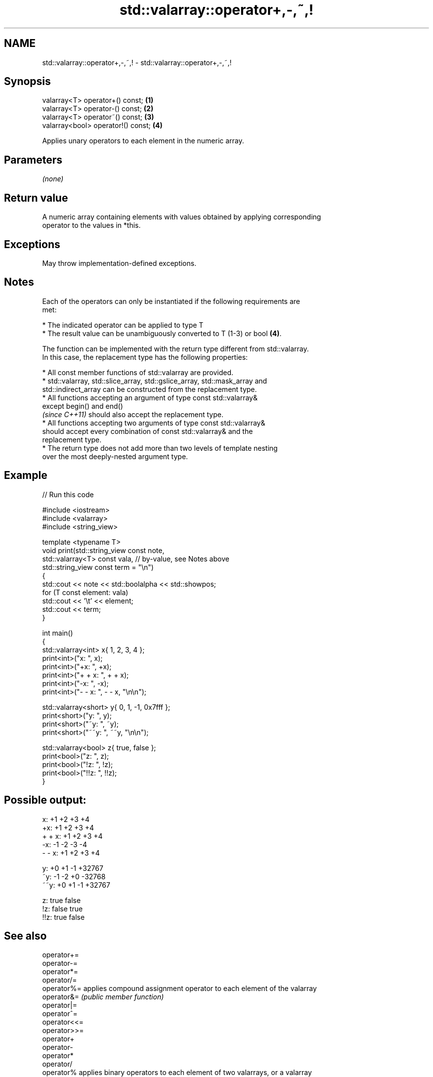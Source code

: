 .TH std::valarray::operator+,-,~,! 3 "2022.07.31" "http://cppreference.com" "C++ Standard Libary"
.SH NAME
std::valarray::operator+,-,~,! \- std::valarray::operator+,-,~,!

.SH Synopsis
   valarray<T> operator+() const;    \fB(1)\fP
   valarray<T> operator-() const;    \fB(2)\fP
   valarray<T> operator~() const;    \fB(3)\fP
   valarray<bool> operator!() const; \fB(4)\fP

   Applies unary operators to each element in the numeric array.

.SH Parameters

   \fI(none)\fP

.SH Return value

   A numeric array containing elements with values obtained by applying corresponding
   operator to the values in *this.

.SH Exceptions

   May throw implementation-defined exceptions.

.SH Notes

   Each of the operators can only be instantiated if the following requirements are
   met:

              * The indicated operator can be applied to type T
              * The result value can be unambiguously converted to T (1-3) or bool \fB(4)\fP.

   The function can be implemented with the return type different from std::valarray.
   In this case, the replacement type has the following properties:

              * All const member functions of std::valarray are provided.
              * std::valarray, std::slice_array, std::gslice_array, std::mask_array and
                std::indirect_array can be constructed from the replacement type.
              * All functions accepting an argument of type const std::valarray&
                except begin() and end()
                \fI(since C++11)\fP should also accept the replacement type.
              * All functions accepting two arguments of type const std::valarray&
                should accept every combination of const std::valarray& and the
                replacement type.
              * The return type does not add more than two levels of template nesting
                over the most deeply-nested argument type.

.SH Example


// Run this code

 #include <iostream>
 #include <valarray>
 #include <string_view>

 template <typename T>
 void print(std::string_view const note,
            std::valarray<T> const vala, // by-value, see Notes above
            std::string_view const term = "\\n")
 {
     std::cout << note << std::boolalpha << std::showpos;
     for (T const element: vala)
         std::cout << '\\t' << element;
     std::cout << term;
 }

 int main()
 {
     std::valarray<int> x{ 1, 2, 3, 4 };
     print<int>("x: ", x);
     print<int>("+x: ", +x);
     print<int>("+ + x: ", + + x);
     print<int>("-x: ", -x);
     print<int>("- - x: ", - - x, "\\n\\n");

     std::valarray<short> y{ 0, 1, -1, 0x7fff };
     print<short>("y: ", y);
     print<short>("~y: ", ~y);
     print<short>("~~y: ", ~~y, "\\n\\n");

     std::valarray<bool> z{ true, false };
     print<bool>("z: ", z);
     print<bool>("!z: ", !z);
     print<bool>("!!z: ", !!z);
 }

.SH Possible output:

 x:      +1      +2      +3      +4
 +x:     +1      +2      +3      +4
 + + x:  +1      +2      +3      +4
 -x:     -1      -2      -3      -4
 - - x:  +1      +2      +3      +4

 y:      +0      +1      -1      +32767
 ~y:     -1      -2      +0      -32768
 ~~y:    +0      +1      -1      +32767

 z:      true    false
 !z:     false   true
 !!z:    true    false

.SH See also

   operator+=
   operator-=
   operator*=
   operator/=
   operator%=  applies compound assignment operator to each element of the valarray
   operator&=  \fI(public member function)\fP
   operator|=
   operator^=
   operator<<=
   operator>>=
   operator+
   operator-
   operator*
   operator/
   operator%   applies binary operators to each element of two valarrays, or a valarray
   operator&   and a value
   operator|   \fI(function template)\fP
   operator^
   operator<<
   operator>>
   operator&&
   operator||
